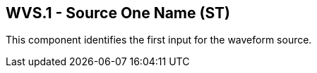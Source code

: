 == WVS.1 - Source One Name (ST)

[datatype-definition]
This component identifies the first input for the waveform source.

